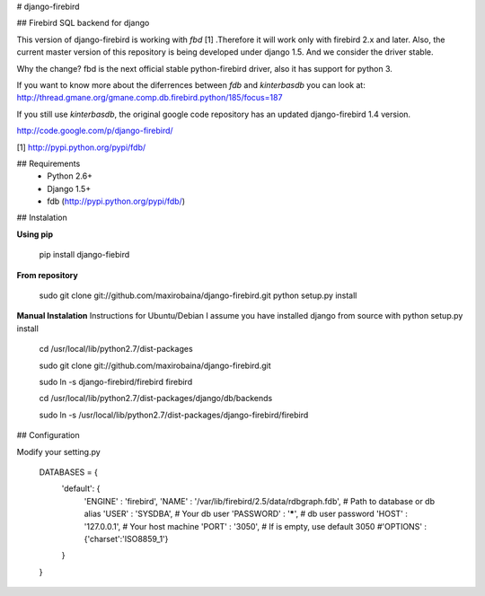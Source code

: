# django-firebird

## Firebird SQL backend for django

This version of django-firebird is working with *fbd* [1] .Therefore it will work only with firebird 2.x and later.
Also, the current master version of this repository is being developed under django 1.5. And we consider the driver stable.

Why the change?
fbd is the next official stable python-firebird driver, also it has support for python 3.

If you want to know more about the diferrences between *fdb* and *kinterbasdb* you can look at:
http://thread.gmane.org/gmane.comp.db.firebird.python/185/focus=187


If you still use *kinterbasdb*, the original google code repository has an updated django-firebird 1.4 version.

http://code.google.com/p/django-firebird/


[1] http://pypi.python.org/pypi/fdb/

## Requirements
  * Python 2.6+ 
  * Django 1.5+
  * fdb (http://pypi.python.org/pypi/fdb/)

## Instalation

**Using pip**

    pip install django-fiebird

**From repository**

    sudo git clone git://github.com/maxirobaina/django-firebird.git 
    python setup.py install

**Manual Instalation**
Instructions for Ubuntu/Debian 
I assume you have installed django from source with python setup.py install 


    cd /usr/local/lib/python2.7/dist-packages

    sudo git clone git://github.com/maxirobaina/django-firebird.git

    sudo ln -s django-firebird/firebird firebird

    cd /usr/local/lib/python2.7/dist-packages/django/db/backends

    sudo ln -s /usr/local/lib/python2.7/dist-packages/django-firebird/firebird

## Configuration

Modify your setting.py 

    DATABASES = {
        'default': {
            'ENGINE' : 'firebird',
            'NAME' : '/var/lib/firebird/2.5/data/rdbgraph.fdb', # Path to database or db alias
            'USER' : 'SYSDBA',           # Your db user
            'PASSWORD' : '*****',    # db user password
            'HOST' : '127.0.0.1',        # Your host machine
            'PORT' : '3050',             # If is empty, use default 3050
            #'OPTIONS' : {'charset':'ISO8859_1'}  
        }
    }



